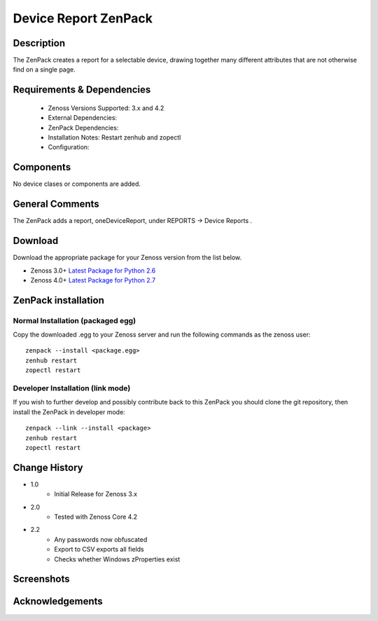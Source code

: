 =====================
Device Report ZenPack 
=====================

Description
===========

The ZenPack creates a report for a selectable device, drawing together many
different attributes that are not otherwise find on a single page.


Requirements & Dependencies
===========================

    * Zenoss Versions Supported: 3.x and 4.2
    * External Dependencies: 
    * ZenPack Dependencies:
    * Installation Notes: Restart zenhub and zopectl
    * Configuration:

Components
==========

No device clases or components are added.


General Comments
================

The ZenPack adds a report, oneDeviceReport, under REPORTS -> Device Reports .

Download
========
Download the appropriate package for your Zenoss version from the list
below.

* Zenoss 3.0+ `Latest Package for Python 2.6`_
* Zenoss 4.0+ `Latest Package for Python 2.7`_

ZenPack installation
======================

Normal Installation (packaged egg)
----------------------------------
Copy the downloaded .egg to your Zenoss server and run the following commands as the zenoss
user::

   zenpack --install <package.egg>
   zenhub restart
   zopectl restart

Developer Installation (link mode)
----------------------------------
If you wish to further develop and possibly contribute back to this
ZenPack you should clone the git repository, then install the ZenPack in
developer mode::

   zenpack --link --install <package>
   zenhub restart
   zopectl restart



Change History
==============
* 1.0
   * Initial Release for Zenoss 3.x
* 2.0
   * Tested with Zenoss Core 4.2
* 2.2
   * Any passwords now obfuscated
   * Export to CSV exports all fields
   * Checks whether Windows zProperties exist

Screenshots
===========
|lotschy|


.. External References Below. Nothing Below This Line Should Be Rendered

.. _Latest Package for Python 2.6: https://github.com/downloads/jcurry/ZenPacks.skills1st.deviceReports/ZenPacks.skills1st.deviceReports-1.1-py2.6.egg
.. _Latest Package for Python 2.7: https://github.com/downloads/jcurry/ZenPacks.skills1st.deviceReports/ZenPacks.skills1st.deviceReports-2.1-py2.7.egg

.. |lotschy| image:: http://github.com/jcurry/ZenPacks.skills1st.deviceReports/raw/master/screenshots/oneDeviceReport.jpg


Acknowledgements
================
